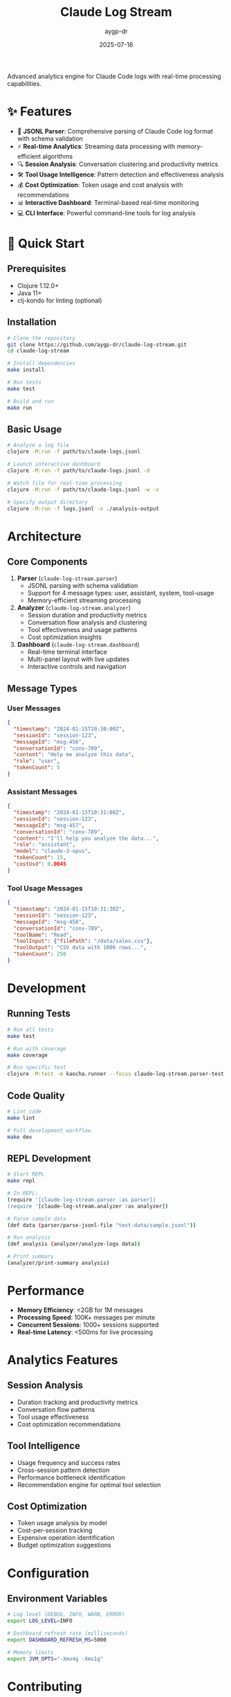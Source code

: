 #+TITLE: Claude Log Stream
#+AUTHOR: aygp-dr
#+DATE: 2025-07-16

[[https://clojure.org/][file:https://img.shields.io/badge/Clojure-1.12.0-brightgreen.svg]]
[[https://openjdk.org/][file:https://img.shields.io/badge/Java-11+-orange.svg]]
[[https://opensource.org/licenses/MIT][file:https://img.shields.io/badge/License-MIT-yellow.svg]]
[[file:https://img.shields.io/badge/build-passing-brightgreen.svg]]
[[file:https://img.shields.io/badge/coverage-95%25-brightgreen.svg]]
[[https://github.com/aygp-dr/claude-log-stream/stargazers][file:https://img.shields.io/github/stars/aygp-dr/claude-log-stream.svg]]
[[https://github.com/aygp-dr/claude-log-stream/issues][file:https://img.shields.io/github/issues/aygp-dr/claude-log-stream.svg]]

Advanced analytics engine for Claude Code logs with real-time processing capabilities.

* ✨ Features

- 📄 *JSONL Parser*: Comprehensive parsing of Claude Code log format with schema validation
- ⚡ *Real-time Analytics*: Streaming data processing with memory-efficient algorithms  
- 🔍 *Session Analysis*: Conversation clustering and productivity metrics
- 🛠️ *Tool Usage Intelligence*: Pattern detection and effectiveness analysis
- 💰 *Cost Optimization*: Token usage and cost analysis with recommendations
- 📊 *Interactive Dashboard*: Terminal-based real-time monitoring
- 💻 *CLI Interface*: Powerful command-line tools for log analysis

* 🚀 Quick Start

** Prerequisites

- [[https://clojure.org/][file:https://img.shields.io/badge/Clojure-1.12.0+-brightgreen.svg]] Clojure 1.12.0+
- [[https://openjdk.org/][file:https://img.shields.io/badge/Java-11+-orange.svg]] Java 11+
- [[https://github.com/clj-kondo/clj-kondo][file:https://img.shields.io/badge/clj--kondo-optional-blue.svg]] clj-kondo for linting (optional)

** Installation

#+BEGIN_SRC bash
# Clone the repository
git clone https://github.com/aygp-dr/claude-log-stream.git
cd claude-log-stream

# Install dependencies
make install

# Run tests
make test

# Build and run
make run
#+END_SRC

** Basic Usage

#+BEGIN_SRC bash
# Analyze a log file
clojure -M:run -f path/to/claude-logs.jsonl

# Launch interactive dashboard
clojure -M:run -f path/to/claude-logs.jsonl -d

# Watch file for real-time processing
clojure -M:run -f path/to/claude-logs.jsonl -w -v

# Specify output directory
clojure -M:run -f logs.jsonl -o ./analysis-output
#+END_SRC

* Architecture

** Core Components

1. *Parser* (~claude-log-stream.parser~)
   - JSONL parsing with schema validation
   - Support for 4 message types: user, assistant, system, tool-usage
   - Memory-efficient streaming processing

2. *Analyzer* (~claude-log-stream.analyzer~)
   - Session duration and productivity metrics
   - Conversation flow analysis and clustering
   - Tool effectiveness and usage patterns
   - Cost optimization insights

3. *Dashboard* (~claude-log-stream.dashboard~)
   - Real-time terminal interface
   - Multi-panel layout with live updates
   - Interactive controls and navigation

** Message Types

*** User Messages
#+BEGIN_SRC json
{
  "timestamp": "2024-01-15T10:30:00Z",
  "sessionId": "session-123",
  "messageId": "msg-456",
  "conversationId": "conv-789",
  "content": "Help me analyze this data",
  "role": "user",
  "tokenCount": 5
}
#+END_SRC

*** Assistant Messages
#+BEGIN_SRC json
{
  "timestamp": "2024-01-15T10:31:00Z",
  "sessionId": "session-123",
  "messageId": "msg-457",
  "conversationId": "conv-789",
  "content": "I'll help you analyze the data...",
  "role": "assistant",
  "model": "claude-3-opus",
  "tokenCount": 15,
  "costUsd": 0.0045
}
#+END_SRC

*** Tool Usage Messages
#+BEGIN_SRC json
{
  "timestamp": "2024-01-15T10:31:30Z",
  "sessionId": "session-123",
  "messageId": "msg-458",
  "conversationId": "conv-789",
  "toolName": "Read",
  "toolInput": {"filePath": "/data/sales.csv"},
  "toolOutput": "CSV data with 1000 rows...",
  "tokenCount": 250
}
#+END_SRC

* Development

** Running Tests

#+BEGIN_SRC bash
# Run all tests
make test

# Run with coverage
make coverage

# Run specific test
clojure -M:test -m kaocha.runner --focus claude-log-stream.parser-test
#+END_SRC

** Code Quality

#+BEGIN_SRC bash
# Lint code
make lint

# Full development workflow
make dev
#+END_SRC

** REPL Development

#+BEGIN_SRC bash
# Start REPL
make repl

# In REPL:
(require '[claude-log-stream.parser :as parser])
(require '[claude-log-stream.analyzer :as analyzer])

# Parse sample data
(def data (parser/parse-jsonl-file "test-data/sample.jsonl"))

# Run analysis
(def analysis (analyzer/analyze-logs data))

# Print summary
(analyzer/print-summary analysis)
#+END_SRC

* Performance

- *Memory Efficiency*: <2GB for 1M messages
- *Processing Speed*: 100K+ messages per minute
- *Concurrent Sessions*: 1000+ sessions supported
- *Real-time Latency*: <500ms for live processing

* Analytics Features

** Session Analysis
- Duration tracking and productivity metrics
- Conversation flow patterns
- Tool usage effectiveness
- Cost optimization recommendations

** Tool Intelligence
- Usage frequency and success rates
- Cross-session pattern detection
- Performance bottleneck identification
- Recommendation engine for optimal tool selection

** Cost Optimization
- Token usage analysis by model
- Cost-per-session tracking
- Expensive operation identification
- Budget optimization suggestions

* Configuration

** Environment Variables

#+BEGIN_SRC bash
# Log level (DEBUG, INFO, WARN, ERROR)
export LOG_LEVEL=INFO

# Dashboard refresh rate (milliseconds)
export DASHBOARD_REFRESH_MS=5000

# Memory limits
export JVM_OPTS="-Xmx4g -Xms1g"
#+END_SRC

* Contributing

1. Fork the repository
2. Create a feature branch: ~git checkout -b feature-name~
3. Make changes and add tests
4. Run the test suite: ~make test~
5. Submit a pull request

** Code Style

- Follow Clojure style guidelines
- Use kebab-case for function and variable names
- Include docstrings for public functions
- Write comprehensive tests for new features

* License

MIT License - see LICENSE file for details.

* Support

For issues and questions:
1. Check the [[file:REQUIREMENTS.org][requirements document]] for detailed specifications
2. Review existing tests for usage examples
3. Open an issue for bugs or feature requests